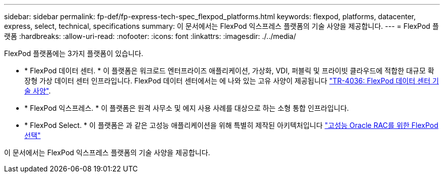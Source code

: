 ---
sidebar: sidebar 
permalink: fp-def/fp-express-tech-spec_flexpod_platforms.html 
keywords: flexpod, platforms, datacenter, express, select, technical, specifications 
summary: 이 문서에서는 FlexPod 익스프레스 플랫폼의 기술 사양을 제공합니다. 
---
= FlexPod 플랫폼
:hardbreaks:
:allow-uri-read: 
:nofooter: 
:icons: font
:linkattrs: 
:imagesdir: ./../media/


FlexPod 플랫폼에는 3가지 플랫폼이 있습니다.

* * FlexPod 데이터 센터. * 이 플랫폼은 워크로드 엔터프라이즈 애플리케이션, 가상화, VDI, 퍼블릭 및 프라이빗 클라우드에 적합한 대규모 확장형 가상 데이터 센터 인프라입니다. FlexPod 데이터 센터에서는 에 나와 있는 고유 사양이 제공됩니다 https://docs.netapp.com/us-en/flexpod/fp-def/dc-tech-spec_solution_overview.html["TR-4036: FlexPod 데이터 센터 기술 사양"^].
* * FlexPod 익스프레스. * 이 플랫폼은 원격 사무소 및 에지 사용 사례를 대상으로 하는 소형 통합 인프라입니다.
* * FlexPod Select. * 이 플랫폼은 과 같은 고성능 애플리케이션을 위해 특별히 제작된 아키텍처입니다 http://www.netapp.com/us/media/nva-0012-design.pdf["고성능 Oracle RAC를 위한 FlexPod 선택"^]


이 문서에서는 FlexPod 익스프레스 플랫폼의 기술 사양을 제공합니다.
